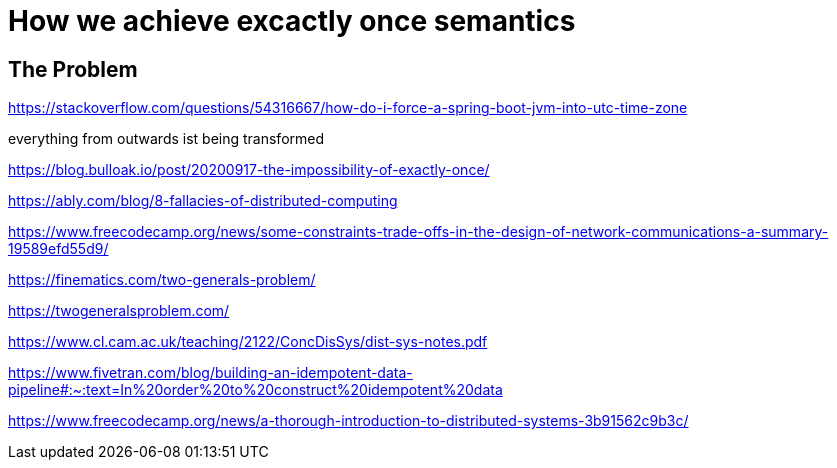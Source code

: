 = How we achieve excactly once semantics 
:jbake-type: page
:jbake-status: published
:jbake-date: 2023-12-10
:jbake-tags: architecture
:jbake-description: How we are dealing with timezones
:jbake-author: Marc Gorzala
:jbake-disqus_enabled: true
:jbake-disqus_identifier: c7a95fa4-975d-11ee-a865-fbcdbd64ae80


== The Problem




https://stackoverflow.com/questions/54316667/how-do-i-force-a-spring-boot-jvm-into-utc-time-zone

everything from outwards ist being transformed


https://blog.bulloak.io/post/20200917-the-impossibility-of-exactly-once/


https://ably.com/blog/8-fallacies-of-distributed-computing

https://www.freecodecamp.org/news/some-constraints-trade-offs-in-the-design-of-network-communications-a-summary-19589efd55d9/


https://finematics.com/two-generals-problem/

https://twogeneralsproblem.com/


https://www.cl.cam.ac.uk/teaching/2122/ConcDisSys/dist-sys-notes.pdf


https://www.fivetran.com/blog/building-an-idempotent-data-pipeline#:~:text=In%20order%20to%20construct%20idempotent%20data

https://www.freecodecamp.org/news/a-thorough-introduction-to-distributed-systems-3b91562c9b3c/


